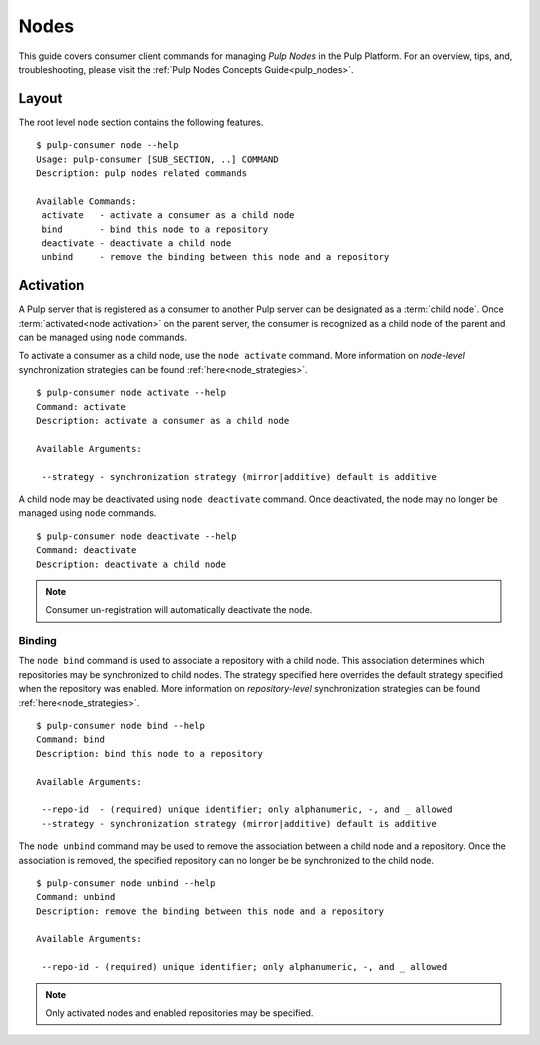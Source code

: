 Nodes
=====

This guide covers consumer client commands for managing *Pulp Nodes* in the Pulp Platform.
For an overview, tips, and, troubleshooting, please visit the :ref:`Pulp Nodes Concepts Guide<pulp_nodes>`.

Layout
------

The root level ``node`` section contains the following features.

::

 $ pulp-consumer node --help
 Usage: pulp-consumer [SUB_SECTION, ..] COMMAND
 Description: pulp nodes related commands

 Available Commands:
  activate   - activate a consumer as a child node
  bind       - bind this node to a repository
  deactivate - deactivate a child node
  unbind     - remove the binding between this node and a repository


Activation
----------

A Pulp server that is registered as a consumer to another Pulp server can be
designated as a :term:`child node`. Once :term:`activated<node activation>` on the parent server,
the consumer is recognized as a child node of the parent and can be managed using ``node`` commands.

To activate a consumer as a child node, use the ``node activate`` command. More information
on *node-level* synchronization strategies can be found :ref:`here<node_strategies>`.

::

 $ pulp-consumer node activate --help
 Command: activate
 Description: activate a consumer as a child node

 Available Arguments:

  --strategy - synchronization strategy (mirror|additive) default is additive


A child node may be deactivated using ``node deactivate`` command. Once deactivated, the
node may no longer be managed using ``node`` commands.

::

 $ pulp-consumer node deactivate --help
 Command: deactivate
 Description: deactivate a child node

.. note:: Consumer un-registration will automatically deactivate the node.


Binding
^^^^^^^

The ``node bind`` command is used to associate a repository with a child node. This association
determines which repositories may be synchronized to child nodes. The strategy specified here
overrides the default strategy specified when the repository was enabled. More information on
*repository-level* synchronization strategies can be  found :ref:`here<node_strategies>`.

::

 $ pulp-consumer node bind --help
 Command: bind
 Description: bind this node to a repository

 Available Arguments:

  --repo-id  - (required) unique identifier; only alphanumeric, -, and _ allowed
  --strategy - synchronization strategy (mirror|additive) default is additive

The ``node unbind`` command may be used to remove the association between a child node and
a repository. Once the association is removed, the specified repository can no longer be
be synchronized to the child node.

::

 $ pulp-consumer node unbind --help
 Command: unbind
 Description: remove the binding between this node and a repository

 Available Arguments:

  --repo-id - (required) unique identifier; only alphanumeric, -, and _ allowed

.. note:: Only activated nodes and enabled repositories may be specified.
